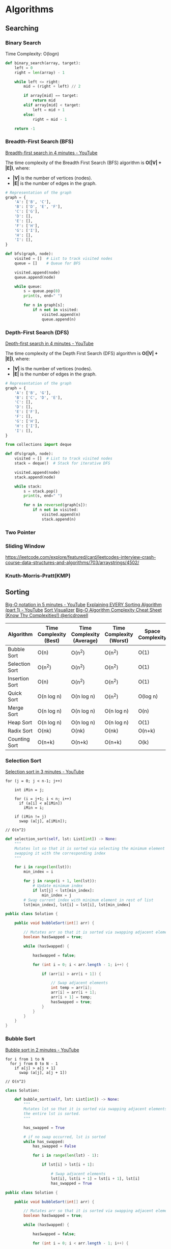 * Algorithms
** Searching
*** Binary Search

Time Complexity: O(logn)

#+BEGIN_SRC python
def binary_search(array, target):
    left = 0
    right = len(array) - 1

    while left <= right:
        mid = (right + left) // 2

        if array[mid] == target:
            return mid
        elif array[mid] < target:
            left = mid + 1
        else:
            right = mid - 1

    return -1
#+END_SRC

*** Breadth-First Search (BFS)

[[https://www.youtube.com/watch?v=HZ5YTanv5QE&ab_channel=MichaelSambol][Breadth-first search in 4 minutes - YouTube]]

The time complexity of the Breadth First Search (BFS) algorithm is *O(|V| + |E|)*, where:
- *|V|* is the number of vertices (nodes).
- *|E|* is the number of edges in the graph.

#+BEGIN_SRC python
# Representation of the graph
graph = {
    'A': ['B', 'C'],
    'B': ['D', 'E', 'F'],
    'C': ['G'],
    'D': [],
    'E': [],
    'F': ['H'],
    'G': ['I'],
    'H': [],
    'I': [],
}
#+END_SRC

#+BEGIN_SRC python
def bfs(graph, node):
    visited = []  # List to track visited nodes
    queue = []    # Queue for BFS

    visited.append(node)
    queue.append(node)

    while queue:
        s = queue.pop(0)
        print(s, end=" ")

        for n in graph[s]:
            if n not in visited:
                visited.append(n)
                queue.append(n)
#+END_SRC


*** Depth-First Search (DFS)

[[https://www.youtube.com/watch?v=Urx87-NMm6c&ab_channel=MichaelSambol][Depth-first search in 4 minutes - YouTube]]

The time complexity of the Depth First Search (DFS) algorithm is *O(|V| + |E|)*, where:
- *|V|* is the number of vertices (nodes).
- *|E|* is the number of edges in the graph.

#+BEGIN_SRC python
# Representation of the graph
graph = {
    'A': ['B', 'G'],
    'B': ['C', 'D', 'E'],
    'C': [],
    'D': [],
    'E': ['F'],
    'F': [],
    'G': ['H'],
    'H': ['I'],
    'I': [],
}
#+END_SRC

#+BEGIN_SRC python
from collections import deque

def dfs(graph, node):
    visited = []  # List to track visited nodes
    stack = deque()  # Stack for iterative DFS

    visited.append(node)
    stack.append(node)

    while stack:
        s = stack.pop()
        print(s, end=" ")

        for n in reversed(graph[s]):
            if n not in visited:
                visited.append(n)
                stack.append(n)
#+END_SRC

*** Two Pointer
*** Sliding Window

https://leetcode.com/explore/featured/card/leetcodes-interview-crash-course-data-structures-and-algorithms/703/arraystrings/4502/

*** Knuth-Morris-Pratt(KMP)

** Sorting

[[https://www.youtube.com/watch?v=__vX2sjlpXU&ab_channel=MichaelSambol][Big-O notation in 5 minutes - YouTube]]
[[https://www.youtube.com/watch?v=AAwYzYkjNTg][Explaining EVERY Sorting Algorithm (part 1) - YouTube]]
[[https://sortvisualizer.com/][Sort Visualizer]]
[[https://www.bigocheatsheet.com/][Big-O Algorithm Complexity Cheat Sheet (Know Thy Complexities!) @ericdrowell]]

| Algorithm      | Time Complexity (Best) | Time Complexity (Average) | Time Complexity (Worst) | Space Complexity | Stability | Adaptive Nature | In-place |
|----------------+------------------------+---------------------------+-------------------------+------------------+-----------+-----------------+----------|
| Bubble Sort    | O(n)                   | O(n^2)                    | O(n^2)                  | O(1)             | Yes       | Yes             | Yes      |
| Selection Sort | O(n^2)                 | O(n^2)                    | O(n^2)                  | O(1)             | No        | No              | Yes      |
| Insertion Sort | O(n)                   | O(n^2)                    | O(n^2)                  | O(1)             | Yes       | Yes             | Yes      |
| Quick Sort     | O(n log n)             | O(n log n)                | O(n^2)                  | O(log n)         | No        | No              | Yes      |
| Merge Sort     | O(n log n)             | O(n log n)                | O(n log n)              | O(n)             | Yes       | No              | No       |
| Heap Sort      | O(n log n)             | O(n log n)                | O(n log n)              | O(1)             | No        | No              | Yes      |
| Radix Sort     | O(nk)                  | O(nk)                     | O(nk)                   | O(n+k)           | Yes       | No              | No       |
| Counting Sort  | O(n+k)                 | O(n+k)                    | O(n+k)                  | O(k)             | Yes       | No              | Yes      |

*** Selection Sort

[[https://www.youtube.com/watch?v=g-PGLbMth_g&ab_channel=MichaelSambol][Selection sort in 3 minutes - YouTube]]

#+BEGIN_SRC
for (j = 0; j < n-1; j++)

    int iMin = j;

    for (i = j+1; i < n; i++)
      if (a[i] < a[iMin])
        iMin = i;

    if (iMin != j)
      swap (a[j], a[iMin]);

// O(n^2)
#+END_SRC


#+BEGIN_SRC python
def selection_sort(self, lst: List[int]) -> None:
    """
    Mutates lst so that it is sorted via selecting the minimum element and
    swapping it with the corresponding index
    """

    for i in range(len(lst)):
        min_index = i

        for j in range(i + 1, len(lst)):
            # Update minimum index
            if lst[j] < lst[min_index]:
                min_index = j
        # Swap current index with minimum element in rest of list
        lst[min_index], lst[i] = lst[i], lst[min_index]
#+END_SRC

#+BEGIN_SRC java
public class Solution {

    public void bubbleSort(int[] arr) {

        // Mutates arr so that it is sorted via swapping adjacent elements the arr is sorted.
        boolean hasSwapped = true;

        while (hasSwapped) {

            hasSwapped = false;

            for (int i = 0; i < arr.length - 1; i++) {

                if (arr[i] > arr[i + 1]) {

                    // Swap adjacent elements
                    int temp = arr[i];
                    arr[i] = arr[i + 1];
                    arr[i + 1] = temp;
                    hasSwapped = true;
                }
            }
        }
    }
}
#+END_SRC

*** Bubble Sort

[[https://www.youtube.com/watch?v=xli_FI7CuzA][Bubble sort in 2 minutes - YouTube]]

#+BEGIN_SRC
for i from 1 to N
  for j from 0 to N - 1
    if a[j] > a[j + 1]
      swap (a[j], a[j + 1])

// O(n^2)
#+END_SRC

#+BEGIN_SRC python
class Solution:

    def bubble_sort(self, lst: List[int]) -> None:
        """
        Mutates lst so that it is sorted via swapping adjacent elements until
        the entire lst is sorted.
        """

        has_swapped = True

        # if no swap occurred, lst is sorted
        while has_swapped:
            has_swapped = False

            for i in range(len(lst) - 1):

                if lst[i] > lst[i + 1]:

                    # Swap adjacent elements
                    lst[i], lst[i + 1] = lst[i + 1], lst[i]
                    has_swapped = True
#+END_SRC


#+BEGIN_SRC java
public class Solution {

    public void bubbleSort(int[] arr) {

        // Mutates arr so that it is sorted via swapping adjacent elements the arr is sorted.
        boolean hasSwapped = true;

        while (hasSwapped) {

            hasSwapped = false;

            for (int i = 0; i < arr.length - 1; i++) {

                if (arr[i] > arr[i + 1]) {

                    // Swap adjacent elements
                    int temp = arr[i];
                    arr[i] = arr[i + 1];
                    arr[i + 1] = temp;
                    hasSwapped = true;
                }
            }
        }
    }
}
#+END_SRC

*** Insertion Sort

[[https://www.youtube.com/watch?v=JU767SDMDvA&ab_channel=MichaelSambol][Insertion sort in 2 minutes - YouTube]]

#+BEGIN_SRC
for i:1 to length(A) - 1
  j = i
   while j > 0 and A[j-1] > A[j]
     swap A[j] and A[j-1]
     j = j - 1
#+END_SRC

#+BEGIN_SRC python
    def function(self, list):

        for i in range(len(list)):

            currentIndex = i

            while currentIndex > 0 and list[currentIndex] < list[currentIndex-1]:
                list[currentIndex], list[currentIndex-1] = list[currentIndex-1], list[currentIndex]
                currentIndex -=1

        return list
#+END_SRC

*** Heap Sort

[[https://www.youtube.com/watch?v=2DmK_H7IdTo][Heap sort in 4 minutes - YouTube]]

O(nlogn)
build-max-heap: O(n)
heapify: O(logn), called n-1 times

#+BEGIN_SRC
Heapsort (A as array)
  BuildMaxHeap(A)
  for i = n to 1
    swap (A[1],A[i])
    n = n - 1
    Heapify(A, 1)

BuildMaxHeap(A as array)
  n = elements_in(A)
  for i = floor (n/2) to 1
     Heapify (A,i)

Heapify(A as array, i as int)
  left = 2i
  right = 2i + 1

  if (left<=n) and (A[left] > A[i])
     max = left
  else
     max = i

  if (right<=n) and (A[right]>A[max])
    max = right

  if (max != i)
     swap (A[i],A[max])
     Heapify(A,max)
#+END_SRC

#+BEGIN_SRC python
class Solution:

    def heap_sort(self, lst: List[int]) -> None:
        """
        Mutates elements in lst by utilizing the heap data structure
        """

        def max_heapify(heap_size, index):

            left, right = 2 * index + 1, 2 * index + 2

            largest = index

            if left < heap_size and lst[left] > lst[largest]:
                largest = left

            if right < heap_size and lst[right] > lst[largest]:
                largest = right

            if largest != index:
                lst[index], lst[largest] = lst[largest], lst[index]
                max_heapify(heap_size, largest)



        # heapify original lst
        for i in range(len(lst) // 2 - 1, -1, -1):

            max_heapify(len(lst), i)

        # use heap to sort elements
        for i in range(len(lst) - 1, 0, -1):

            # swap last element with first element
            lst[i], lst[0] = lst[0], lst[i]

            # note that we reduce the heap size by 1 every iteration
            max_heapify(i, 0)
#+END_SRC

#+BEGIN_SRC java
public class Solution {
    public void heapSort(int[] arr) {
        // Mutates elements in lst by utilizing the heap data structure
        for (int i = arr.length / 2 - 1; i >= 0; i--) {
            maxHeapify(arr, arr.length, i);
        }

        for (int i = arr.length - 1; i > 0; i--) {

            // swap last element with first element
            int temp = arr[i];
            arr[i] = arr[0];
            arr[0] = temp;

            // note that we reduce the heap size by 1 every iteration
            maxHeapify(arr, i, 0);
        }
    }

 private void maxHeapify(int[] arr, int heapSize, int index) {
        int left = 2 * index + 1;
        int right = 2 * index + 2;
        int largest = index;

        if (left < heapSize && arr[left] > arr[largest]) {
            largest = left;
        }

        if (right < heapSize && arr[right] > arr[largest]) {
            largest = right;
        }

        if (largest != index) {
            int temp = arr[index]; 
            arr[index] = arr[largest];
            arr[largest] = temp;
            maxHeapify(arr, heapSize, largest);
        }
    }
}
#+END_SRC

**** Max Heap Implementation

#+BEGIN_SRC python

# Implementing "Max Heap"

class MaxHeap:
    def __init__(self, heapSize):
        # Create a complete binary tree using an array
        # Then use the binary tree to construct a Heap
        self.heapSize = heapSize
        # The number of elements is needed when instantiating an array
        # heapSize records the size of the array
        self.maxheap = [0] * (heapSize + 1)
        # realSize records the number of elements in the Heap
        self.realSize = 0

    # Function to add an element
    def add(self, element):
        self.realSize += 1
        # If the number of elements in the Heap exceeds the preset heapSize
        if self.realSize > self.heapSize:
            print("Added too many elements!")
            self.realSize -= 1
            return

        # Add the element into the array
        self.maxheap[self.realSize] = element
        index = self.realSize
        parent = index // 2

        # If the newly added element is larger than its parent node,
        # its value will be exchanged with that of the parent node
        while self.maxheap[index] > self.maxheap[parent] and index > 1:
            self.maxheap[parent], self.maxheap[index] = self.maxheap[index], self.maxheap[parent]
            index = parent
            parent = index // 2

    # Get the top element of the Heap
    def peek(self):
        return self.maxheap[1]

    # Delete the top element of the Heap
    def pop(self):
        if self.realSize < 1:
            print("Don't have any element!")
            return -sys.maxsize
        else:
            removeElement = self.maxheap[1]
            # Put the last element in the Heap to the top of Heap
            self.maxheap[1] = self.maxheap[self.realSize]
            self.realSize -= 1
            index = 1

            # When the deleted element is not a leaf node
            while index <= self.realSize // 2:
                left = index * 2
                right = (index * 2) + 1

                # If the deleted element is smaller than the left or right child,
                # its value needs to be exchanged with the larger child
                if (self.maxheap[index] < self.maxheap[left] or
                        self.maxheap[index] < self.maxheap[right]):
                    if self.maxheap[left] > self.maxheap[right]:
                        self.maxheap[left], self.maxheap[index] = self.maxheap[index], self.maxheap[left]
                        index = left
                    else:
                        self.maxheap[right], self.maxheap[index] = self.maxheap[index], self.maxheap[right]
                        index = right
                else:
                    break

            return removeElement

    # Return the number of elements in the Heap
    def size(self):
        return self.realSize

    def __str__(self):
        return str(self.maxheap[1: self.realSize + 1])


if __name__ == "__main__":
    # Test cases
    maxHeap = MaxHeap(5)
    maxHeap.add(1)
    maxHeap.add(2)
    maxHeap.add(3)
    # [3, 1, 2]
    print(maxHeap)
    # 3
    print(maxHeap.peek())
    # 3
    print(maxHeap.pop())
    # 2
    print(maxHeap.pop())
    # 1
    print(maxHeap.pop())
    maxHeap.add(4)
    maxHeap.add(5)
    # [5, 4]
    print(maxHeap)
#+END_SRC

**** Min Heap Implementation

#+BEGIN_SRC python

# Implementing "Min Heap"

class MinHeap:
    def __init__(self, heapSize):
        # Create a complete binary tree using an array
        # Then use the binary tree to construct a Heap
        self.heapSize = heapSize
        # The number of elements is needed when instantiating an array
        # heapSize records the size of the array
        self.minheap = [0] * (heapSize + 1)
        # realSize records the number of elements in the Heap
        self.realSize = 0

    # Function to add an element
    def add(self, element):
        self.realSize += 1
        # If the number of elements in the Heap exceeds the preset heapSize
        if self.realSize > self.heapSize:
            print("Added too many elements!")
            self.realSize -= 1
            return

        # Add the element into the array
        self.minheap[self.realSize] = element
        index = self.realSize
        parent = index // 2

        # If the newly added element is smaller than its parent node,
        # its value will be exchanged with that of the parent node
        while self.minheap[index] < self.minheap[parent] and index > 1:
            self.minheap[parent], self.minheap[index] = self.minheap[index], self.minheap[parent]
            index = parent
            parent = index // 2

    # Get the top element of the Heap
    def peek(self):
        return self.minheap[1]

    # Delete the top element of the Heap
    def pop(self):
        if self.realSize < 1:
            print("Don't have any element!")
            return sys.maxsize
        else:
            removeElement = self.minheap[1]
            # Put the last element in the Heap to the top of Heap
            self.minheap[1] = self.minheap[self.realSize]
            self.realSize -= 1
            index = 1

            # When the deleted element is not a leaf node
            while index <= self.realSize // 2:
                left = index * 2
                right = (index * 2) + 1

                # If the deleted element is larger than the left or right child,
                # its value needs to be exchanged with the smaller child
                if (self.minheap[index] > self.minheap[left] or
                        self.minheap[index] > self.minheap[right]):
                    if self.minheap[left] < self.minheap[right]:
                        self.minheap[left], self.minheap[index] = self.minheap[index], self.minheap[left]
                        index = left
                    else:
                        self.minheap[right], self.minheap[index] = self.minheap[index], self.minheap[right]
                        index = right
                else:
                    break

            return removeElement

    # Return the number of elements in the Heap
    def size(self):
        return self.realSize

    def __str__(self):
        return str(self.minheap[1: self.realSize + 1])


if __name__ == "__main__":
    # Test cases
    minHeap = MinHeap(5)
    minHeap.add(3)
    minHeap.add(1)
    minHeap.add(2)
    # [1, 3, 2]
    print(minHeap)
    # 1
    print(minHeap.peek())
    # 1
    print(minHeap.pop())
    # 2
    print(minHeap.pop())
    # 3
    print(minHeap.pop())
    minHeap.add(4)
    minHeap.add(5)
    # [4, 5]
    print(minHeap)
#+END_SRC


*** Merge Sort

[[https://www.youtube.com/watch?v=4VqmGXwpLqc&list=PL9xmBV_5YoZOZSbGAXAPIq1BeUf4j20pl&ab_channel=MichaelSambol][Merge sort in 3 minutes - YouTube]]

#+BEGIN_SRC
mergesort(array a)
  if (n == 1)
    return a

  arrayOne = a[0] ...a[n/2]
  arrayTwo = a[n/2+1] ...a[n]

  arrayOne = mergesort(arrayOne)
  arrayTwo = mergesort(arrayTwo)

  return merge(arrayOne, arrayTwo)

//O(nlogn)
#+END_SRC

#+BEGIN_SRC
merge (array a, array b)
  array c

  while (a and b have elements)
    if (a[0] > b[0])
      add b[0] to the end of c
      remove b[0] from b
    else
      add a[0] to the end of c
      remove a[0] from a

  // At this point either a or b is empty

   while (a has elements)
     add a[0] to the end of c
     remove a[0] from a

   while (b has elements)
     add b[0] to the end of c
     remove b[0] from b

   return c
#+END_SRC

*** Quick Sort

[[https://www.youtube.com/watch?v=Hoixgm4-P4M&list=PL9xmBV_5YoZOZSbGAXAPIq1BeUf4j20pl&index=2&ab_channel=MichaelSambol][Quick sort in 4 minutes - YouTube]]

Quicksort(A as array, low as int, high as int)
  if (low < high)
     pivot_location = Partition(A, low, high)
     Quicksort(A,low,pivot_location)
     Quicksort(A,pivot_location + 1, high)

Partition(A as array, low as int, high as int)
  pivot = A[low]
  leftwall = low

  for i = low + 1 to high
    if (A[i] < pivot) then
      swap(A[i],A[leftWall])
      leftwall = leftwall + 1

  swap(pivot,A[leftwall])

  return(leftwall)

Worst case: O(n^2)
Average case: O(nlogn)

*** Counting Sort

Time Complexity: O(n + k) where n is the size of the input array and k is the maximum value in the array.

#+BEGIN_SRC python
class Solution:
    def counting_sort(self, lst) -> None:
        """
        Sorts a list of integers where minimum value is 0 and maximum value is K
        """
        K = max(lst)
        counts = [0] * (K + 1)
        for elem in lst:
            counts[elem] += 1

        # Overwrite original counts with the starting index of each element
        starting_index = 0
        for i, count in enumerate(counts):
            counts[i] = starting_index
            starting_index += count

        sorted_lst = [0] * len(lst)
        for elem in lst:
            sorted_lst[counts[elem]] = elem
            counts[elem] += 1

        # Copy sorted list back into original list
        for i in range(len(lst)):
            lst[i] = sorted_lst[i]

class Solution:
    def counting_sort(self, lst: List[int]) -> None:
        """
        Sorts a list of integers (handles shifting of integers to range 0 to K)
        """
        shift = min(lst)
        K = max(lst) - shift
        counts = [0] * (K + 1)
        for elem in lst:
            counts[elem - shift] += 1

        # Overwrite original counts with the starting index of each element
        starting_index = 0
        for i, count in enumerate(counts):
            counts[i] = starting_index
            starting_index += count

        sorted_lst = [0] * len(lst)
        for elem in lst:
            sorted_lst[counts[elem - shift]] = elem
            counts[elem - shift] += 1

        # Copy sorted list back into original list
        for i in range(len(lst)):
            lst[i] = sorted_lst[i]
        return lst
#+END_SRC

#+BEGIN_SRC java
import java.util.Arrays;

public class Solution {
    public void countingSort(int[] arr) {
        // Sorts an array of integers where minimum value is 0 and maximum value is K
        int K = Arrays.stream(arr).max().getAsInt();
        int[] counts = new int[K + 1];
        for (int elem : arr) {
            counts[elem] += 1;
        }

        // Overwrite original counts with the starting index of each element
        int startingIndex = 0;
        for (int i = 0; i < K + 1; i++) {
            int count = counts[i];
            counts[i] = startingIndex;
            startingIndex += count;
        }

        int[] sortedArray = new int[arr.length];
        for (int elem : arr) {
            sortedArray[counts[elem]] = elem;
            counts[elem] += 1;
        }

        // Copy sorted list back into original array
        for (int i = 0; i < arr.length; i++) {
            arr[i] = sortedArray[i];
        }
    }
}

public class Solution {
    public void countingSort(int[] arr) {
        // Sorts an array of integers (handles shifting of integers to range 0 to K)
        int shift = Arrays.stream(arr).min().getAsInt();
        int K = Arrays.stream(arr).max().getAsInt() - shift;
        int[] counts = new int[K + 1];
        for (int elem : arr) {
            counts[elem - shift] += 1;
        }

        // Overwrite original counts with the starting index of each element
        int startingIndex = 0;
        for (int i = 0; i < K + 1; i++) {
            int count = counts[i];
            counts[i] = startingIndex;
            startingIndex += count;
        }

        int[] sortedArray = new int[arr.length];
        for (int elem : arr) {
            sortedArray[counts[elem - shift]] = elem;
            counts[elem - shift] += 1;
        }

        // Copy sorted list back into original array
        for (int i = 0; i < arr.length; i++) {
            arr[i] = sortedArray[i];
        }
    }
}
#+END_SRC

*** Radix Sort (LSD)

#+BEGIN_SRC python
from typing import List

class Solution:
    def counting_sort(self, lst: List[int], place_val: int, K: int = 10) -> None:
        """
        Sorts a list of integers where the minimum value is 0 and the maximum value is K
        """
        # Initialize count array of size K
        counts = [0] * K

        for elem in lst:
            digit = (elem // place_val) % 10
            counts[digit] += 1

        # Overwrite counts with the starting index of each digit
        starting_index = 0
        for i, count in enumerate(counts):
            counts[i] = starting_index
            starting_index += count

        sorted_lst = [0] * len(lst)
        for elem in lst:
            digit = (elem // place_val) % 10
            sorted_lst[counts[digit]] = elem
            counts[digit] += 1

        # Copy sorted list back into the original list
        for i in range(len(lst)):
            lst[i] = sorted_lst[i]

    def radix_sort(self, lst: List[int]) -> None:
        # Shift the minimum value in the list to be 0
        shift = min(lst)
        lst[:] = [num - shift for num in lst]
        max_elem = max(lst)

        # Apply the radix sort algorithm
        place_val = 1
        while place_val <= max_elem:
            self.counting_sort(lst, place_val)
            place_val *= 10

        # Undo the original shift
        lst[:] = [num + shift for num in lst]
#+END_SRC

#+BEGIN_SRC java
import java.util.Arrays;

public class Solution {
    private static final int NUM_DIGITS = 10;

    public void countingSort(int[] arr, int placeVal) {
        // Sorts an array of integers where the minimum value is 0 and the maximum value is K
        int[] counts = new int[NUM_DIGITS];

        for (int elem : arr) {
            int current = elem / placeVal;
            counts[current % NUM_DIGITS] += 1;
        }

        // Overwrite counts with the starting index of each digit
        int startingIndex = 0;
        for (int i = 0; i < counts.length; i++) {
            int count = counts[i];
            counts[i] = startingIndex;
            startingIndex += count;
        }

        int[] sortedArray = new int[arr.length];
        for (int elem : arr) {
            int current = elem / placeVal;
            sortedArray[counts[current % NUM_DIGITS]] = elem;
            counts[current % NUM_DIGITS] += 1;
        }

        // Copy sorted list back into the original array
        for (int i = 0; i < arr.length; i++) {
            arr[i] = sortedArray[i];
        }
    }

    public void radixSort(int[] arr) {
        int maxElem = Arrays.stream(arr).max().getAsInt();

        int placeVal = 1;
        while (maxElem / placeVal > 0) {
            countingSort(arr, placeVal);
            placeVal *= 10;
        }
    }
}
#+END_SRC

The running time of LSD Radix sort requires a few parameters. Let *W* be the maximum digit length within the list of integers. Let *N* be the size of the original input integer array. And lastly, since we are using counting sort, we must also be aware of the alphabet size *K*. In the case of digits, it’s a constant 10, but when applied to other inputs, this alphabet size may change.

With these parameters defined, the running time of LSD radix sort is *O(W(N + K))* as a result of at most *W* calls to counting sort. The amount of extra space needed is the same as counting sort – *O(N + K)*.

**Advantages**:
- The advantage of LSD radix sort is that for a set of integers and strings with a reasonable *W* and *K*, it can be extraordinarily fast, sorting in close to linear time (when *W* is small).
- It is also a *stable sort*.

**Disadvantages**:
- LSD radix sort does require some overhead memory, which when *N* and/or *K* is large, can cause major performance hits when compared to other sorts.
- Additionally, it does require looking at all digits due to the fact that more significant digits later down the line have more impact on the final sorted result.

Another type of radix sort that's commonly used that uses similar ideas looks at the most significant digit (*MSD*) first and is called **MSD radix sort**. This approach has a better average case and best-case performance than LSD radix sort, though the implementation is significantly trickier.

*** Radix Sort (MSD)

#+BEGIN_SRC python
def counting_sort_for_radix(input_list, digit_index, radix=10):
    size = len(input_list)
    output = [0] * size
    count = [0] * radix

    for i in range(0, size):
        index = input_list[i] // radix ** digit_index
        count[int((index) % radix)] += 1

    for i in range(1, radix):
        count[i] += count[i - 1]

    i = size - 1
    while i >= 0:
        index = input_list[i] // radix ** digit_index
        output[count[int((index) % radix)] - 1] = input_list[i]
        count[int((index) % radix)] -= 1
        i -= 1

    for i in range(0, size):
        input_list[i] = output[i]


def radix_sort_msd(input_list, radix=10):
    max_val = max(input_list)
    exp = 0
    while radix ** exp <= max_val:
        exp = exp + 1

    for i in range(exp - 1, -1, -1):
        counting_sort_for_radix(input_list, i, radix)
#+END_SRC


*** Bucket Sort

The worst-case time complexity of bucket sort is *O(N^2)* if the sorting algorithm used on the bucket is insertion sort, which is the most common use case since the expectation is that buckets will not have too many elements relative to the entire list. In the worst case, all elements are placed in one bucket, causing the running time to reduce to the worst-case complexity of insertion sort (all elements are in reverse order).

If the worst-case running time of the intermediate sort used is *O(N log N)*, then the worst-case running time of bucket sort will also be *O(N log N)*.

On average, when the distribution of elements across buckets is reasonably uniform, it can be shown that bucket sort runs on average *O(N + K)* for *K* buckets.

The space complexity is *O(N + K)* since we have to initialize an array of size *K*. The total number of elements stored in this additional array is *N*, since all *N* elements have to go inside a bucket.

#+BEGIN_SRC python
from typing import List

class Solution:
    def bucket_sort(self, lst: List[int], K) -> None:
        """
        Sorts a list of integers using K buckets
        """
        buckets = [[] for _ in range(K)]

        # Place elements into buckets
        shift = min(lst)
        max_val = max(lst) - shift
        bucket_size = max(1, max_val / K)

        for i, elem in enumerate(lst):
            # Same as K * lst[i] / max(lst)
            index = (elem - shift) // bucket_size
            # Edge case for max value
            if index == K:
                # Put the max value in the last bucket
                buckets[K - 1].append(elem)
            else:
                buckets[index].append(elem)

        # Sort individual buckets
        for bucket in buckets:
            bucket.sort()

        # Convert sorted buckets into final output
        sorted_array = []
        for bucket in buckets:
            sorted_array.extend(bucket)

        # Mutate original array with sorted elements
        for i in range(len(lst)):
            lst[i] = sorted_array[i]
#+END_SRC

#+BEGIN_SRC java
import java.util.*;

public class Solution {
    public void bucketSort(int[] arr, int K) {
        List<List<Integer>> buckets = new ArrayList<>(K);

        int shift = Arrays.stream(arr).min().getAsInt();
        int maxValue = Arrays.stream(arr).max().getAsInt() - shift;

        // Place elements into buckets
        double bucketSize = (double) maxValue / K;
        if (bucketSize < 1) {
            bucketSize = 1.0;
        }

        for (int elem : arr) {
            // Same as K * arr[i] / max(lst)
            int index = (int) ((elem - shift) / bucketSize);
            if (index == K) {
                // Put the max value in the last bucket
                buckets.get(K - 1).add(elem);
            } else {
                buckets.get(index).add(elem);
            }
        }

        // Sort individual buckets
        for (List<Integer> bucket : buckets) {
            Collections.sort(bucket);
        }

        // Convert sorted buckets into final output
        List<Integer> sortedList = new ArrayList<>();
        for (List<Integer> bucket : buckets) {
            sortedList.addAll(bucket);
        }

        // Mutate original array with sorted elements
        for (int i = 0; i < arr.length; i++) {
            arr[i] = sortedList.get(i);
        }
    }
}
#+END_SRC

** Data Structures
*** Linked List

[[https://www.youtube.com/watch?v=F8AbOfQwl1c][Linked lists in 4 minutes - YouTube]]

Here we provide a comparison of *time complexity* between the linked list and the array.

| Operation           | Array | Singly-Linked List | Doubly-Linked List |
|---------------------+-------+--------------------+---------------------|
| **Access**          |       |                    |                     |
| by index            | O(1)  | O(N)              | O(N)               |
| **Add**             |       |                    |                     |
| before first node   | O(N)  | O(1)              | O(1)               |
| after given node    | O(N)  | O(1)              | O(1)               |
| after last node     | O(1)  | O(N)              | O(1)               |
| **Delete**          |       |                    |                     |
| the first node      | O(N)  | O(1)              | O(1)               |
| a given node        | O(N)  | O(1)              | O(1)               |
| the last node       | O(1)  | O(N)              | O(1)               |
| **Search**          |       |                    |                     |
| a given node        | O(N)  | O(N)              | O(N)               |

*Note:* The given time complexities for the Doubly-Linked List assume that the Doubly-Linked List implementation keeps a reference to the tail node. If a reference to the tail node is not kept, then adding a node after the last node or deleting the last node would also require *O(N)* time.

After this comparison, it is not difficult to come up with our conclusion:

- If you need to add or delete a node frequently, a linked list could be a good choice.
- If you need to access an element by index often, an array might be a better choice than a linked list.

#+BEGIN_SRC python
class MyLinkedList(object):

    class Node:
        def __init__(self, val=None):
            self.val = val
            self.next = None

    def __init__(self):
        self.head = None

    def addAtHead(self, val):
        """
        :type val: int
        :rtype: None
        """
        new_head = self.Node(val)
        new_head.next = self.head  # type: ignore
        self.head = new_head

    def get(self, index):
        """
        :type index: int
        :rtype: int
        """
        current_node = self.head
        for i in range(index):
            if current_node is None:
                return -1
            current_node = current_node.next  # type: ignore
        if current_node is None:
            return -1
        return current_node.val  # type: ignore

    def addAtTail(self, val):
        """
        :type val: int
        :rtype: None
        """
        new_node = self.Node(val)
        if self.head is None:
            self.head = new_node
            return

        current_node = self.head
        while current_node.next is not None:  # type: ignore
            current_node = current_node.next
        current_node.next = new_node

    def addAtIndex(self, index, val):
        """
        :type index: int
        :type val: int
        :rtype: None
        """
        if index == 0:
            self.addAtHead(val)
            return

        previous_node = self.head
        for i in range(index - 1):
            if previous_node is None:
                return
            previous_node = previous_node.next

        if previous_node is None:
            return

        new_node = self.Node(val)
        new_node.next = previous_node.next
        previous_node.next = new_node

    def deleteAtIndex(self, index):
        """
        :type index: int
        :rtype: None
        """
        if index == 0:
            self.head = self.head.next
            return

        previous_node = self.head  # Start from the head
        for i in range(index - 1):  # Correct the range of the loop
            if previous_node is None or previous_node.next is None:
                return
            previous_node = previous_node.next
        current_node = previous_node.next
        if current_node:
            previous_node.next = current_node.next
#+END_SRC

*** Queue

https://leetcode.com/explore/learn/card/queue-stack/228/first-in-first-out-data-structure/1366/

#+BEGIN_SRC cpp
#include <iostream>
#include <vector>
using namespace std;

class MyQueue {
    private:
        // store elements
        vector<int> data;
        // a pointer to indicate the start position
        int p_start;

    public:
        MyQueue() { p_start = 0; }

        /** Insert an element into the queue. Return true if the operation is successful. */
        bool enQueue(int x) {
            data.push_back(x);
            return true;
        }

        /** Delete an element from the queue. Return true if the operation is successful. */
        bool deQueue() {
            if (isEmpty()) {
                return false;
            }
            p_start++;
            return true;
        }

        /** Get the front item from the queue. */
        int Front() {
            return data[p_start];
        }

        /** Checks whether the queue is empty or not. */
        bool isEmpty() {
            return p_start >= data.size();
        }
};

int main() {
    MyQueue q;
    q.enQueue(5);
    q.enQueue(3);
    if (!q.isEmpty()) {
        cout << q.Front() << endl;
    }
    q.deQueue();
    if (!q.isEmpty()) {
        cout << q.Front() << endl;
    }
    q.deQueue();
    if (!q.isEmpty()) {
        cout << q.Front() << endl;
    }
}
#+END_SRC

#+BEGIN_SRC java
import java.util.*;

class MyQueue {
    // store elements
    private List<Integer> data;
    // a pointer to indicate the start position
    private int p_start;

    public MyQueue() {
        data = new ArrayList<Integer>();
        p_start = 0;
    }

    /** Insert an element into the queue. Return true if the operation is successful. */
    public boolean enQueue(int x) {
        data.add(x);
        return true;
    }

    /** Delete an element from the queue. Return true if the operation is successful. */
    public boolean deQueue() {
        if (isEmpty() == true) {
            return false;
        }
        p_start++;
        return true;
    }

    /** Get the front item from the queue. */
    public int Front() {
        return data.get(p_start);
    }

    /** Checks whether the queue is empty or not. */
    public boolean isEmpty() {
        return p_start >= data.size();
    }
}

public class Main {
    public static void main(String[] args) {
        MyQueue q = new MyQueue();
        q.enQueue(5);
        q.enQueue(3);
        if (q.isEmpty() == false) {
            System.out.println(q.Front());
        }
        q.deQueue();
        if (q.isEmpty() == false) {
            System.out.println(q.Front());
        }
        q.deQueue();
        if (q.isEmpty() == false) {
            System.out.println(q.Front());
        }
    }
}
#+END_SRC

**** Circular Queue

#+BEGIN_SRC cpp
#include <vector>
using namespace std;

class MyCircularQueue {
private:
    vector<int> data;
    int head;
    int tail;
    int size;

public:
    /** Initialize your data structure here. Set the size of the queue to be k. */
    MyCircularQueue(int k) {
        data.resize(k);
        head = -1;
        tail = -1;
        size = k;
    }

    /** Insert an element into the circular queue. Return true if the operation is successful. */
    bool enQueue(int value) {
        if (isFull()) {
            return false;
        }
        if (isEmpty()) {
            head = 0;
        }
        tail = (tail + 1) % size;
        data[tail] = value;
        return true;
    }

    /** Delete an element from the circular queue. Return true if the operation is successful. */
    bool deQueue() {
        if (isEmpty()) {
            return false;
        }
        if (head == tail) {
            head = -1;
            tail = -1;
            return true;
        }
        head = (head + 1) % size;
        return true;
    }

    /** Get the front item from the queue. */
    int Front() {
        if (isEmpty()) {
            return -1;
        }
        return data[head];
    }

    /** Get the last item from the queue. */
    int Rear() {
        if (isEmpty()) {
            return -1;
        }
        return data[tail];
    }

    /** Checks whether the circular queue is empty or not. */
    bool isEmpty() {
        return head == -1;
    }

    /** Checks whether the circular queue is full or not. */
    bool isFull() {
        return ((tail + 1) % size) == head;
    }
};
#+END_SRC

#+BEGIN_SRC cpp
#include <iostream>
#include <queue>
using namespace std;

int main() {
    // 1. Initialize a queue.
    queue<int> q;

    // 2. Push new elements.
    q.push(5);
    q.push(13);
    q.push(8);
    q.push(6);

    // 3. Check if the queue is empty.
    if (q.empty()) {
        cout << "Queue is empty!" << endl;
        return 0;
    }

    // 4. Pop an element.
    q.pop();

    // 5. Get the first element.
    cout << "The first element is: " << q.front() << endl;

    // 6. Get the last element.
    cout << "The last element is: " << q.back() << endl;

    // 7. Get the size of the queue.
    cout << "The size is: " << q.size() << endl;

    return 0;
}
#+END_SRC

#+BEGIN_SRC java
class MyCircularQueue {
    private int[] data;
    private int head;
    private int tail;
    private int size;

    /** Initialize your data structure here. Set the size of the queue to be k. */
    public MyCircularQueue(int k) {
        data = new int[k];
        head = -1;
        tail = -1;
        size = k;
    }

    /** Insert an element into the circular queue. Return true if the operation is successful. */
    public boolean enQueue(int value) {
        if (isFull()) {
            return false;
        }
        if (isEmpty()) {
            head = 0;
        }
        tail = (tail + 1) % size;
        data[tail] = value;
        return true;
    }

    /** Delete an element from the circular queue. Return true if the operation is successful. */
    public boolean deQueue() {
        if (isEmpty()) {
            return false;
        }
        if (head == tail) {
            head = -1;
            tail = -1;
            return true;
        }
        head = (head + 1) % size;
        return true;
    }

    /** Get the front item from the queue. */
    public int Front() {
        if (isEmpty()) {
            return -1;
        }
        return data[head];
    }

    /** Get the last item from the queue. */
    public int Rear() {
        if (isEmpty()) {
            return -1;
        }
        return data[tail];
    }

    /** Checks whether the circular queue is empty or not. */
    public boolean isEmpty() {
        return head == -1;
    }

    /** Checks whether the circular queue is full or not. */
    public boolean isFull() {
        return ((tail + 1) % size) == head;
    }
}
#+END_SRC

#+BEGIN_SRC java
import java.util.*;

public class Main {
    public static void main(String[] args) {
        // 1. Initialize a queue.
        Queue<Integer> q = new LinkedList<>();

        // 2. Get the first element - return null if queue is empty.
        System.out.println("The first element is: " + q.peek());

        // 3. Push new elements.
        q.offer(5);
        q.offer(13);
        q.offer(8);
        q.offer(6);

        // 4. Pop an element.
        q.poll();

        // 5. Get the first element.
        System.out.println("The first element is: " + q.peek());

        // 6. Get the size of the queue.
        System.out.println("The size is: " + q.size());
    }
}
#+END_SRC


*** Hash Set

#+BEGIN_SRC python
class MyHashSet:

 # Python3: My Implementation

    def __init__(self):
        self.hashSet = set()

    def add(self, key: int) -> None:
        self.hashSet.add(key)

    def remove(self, key: int) -> None:
        self.hashSet.discard(key)

    def contains(self, key: int) -> bool:
        return key in self.hashSet
#+END_SRC

#+BEGIN_SRC python
# Python3: Leetcode Implementation

# 1. initialize the hash set
hashset = set()

# 2. add a new key
hashset.add(3)
hashset.add(2)
hashset.add(1)

# 3. remove a key
hashset.remove(2)

# 4. check if the key is in the hash set
if (2 not in hashset):
    print("Key 2 is not in the hash set.")

# 5. get the size of the hash set
print("Size of hashset is:", len(hashset))

# 6. iterate the hash set
for x in hashset:
    print(x, end=" ")
print("are in the hash set.")

# 7. clear the hash set
hashset.clear()
print("Size of hashset:", len(hashset))
#+END_SRC

#+BEGIN_SRC java
// "static void main" must be defined in a public class.
import java.util.*;

public class Main {
    public static void main(String[] args) {
        // 1. initialize the hash set
        Set<Integer> hashSet = new HashSet<>();

        // 2. add a new key
        hashSet.add(3);
        hashSet.add(2);
        hashSet.add(1);

        // 3. remove the key
        hashSet.remove(2);

        // 4. check if the key is in the hash set
        if (!hashSet.contains(2)) {
            System.out.println("Key 2 is not in the hash set.");
        }

        // 5. get the size of the hash set
        System.out.println("The size of hash set is: " + hashSet.size());

        // 6. iterate the hash set
        for (Integer i : hashSet) {
            System.out.print(i + " ");
        }
        System.out.println("are in the hash set.");

        // 7. clear the hash set
        hashSet.clear();

        // 8. check if the hash set is empty
        if (hashSet.isEmpty()) {
            System.out.println("hash set is empty now!");
        }
    }
}
#+END_SRC

#+BEGIN_SRC cpp
#include <unordered_set>
#include <iostream>
using namespace std;

int main() {
    // 1. initialize a hash set
    unordered_set<int> hashset;

    // 2. insert a new key
    hashset.insert(3);
    hashset.insert(2);
    hashset.insert(1);

    // 3. delete a key
    hashset.erase(2);

    // 4. check if the key is in the hash set
    if (hashset.count(2) <= 0) {
        cout << "Key 2 is not in the hash set." << endl;
    }

    // 5. get the size of the hash set
    cout << "The size of hash set is: " << hashset.size() << endl;

    // 6. iterate the hash set
    for (auto it = hashset.begin(); it != hashset.end(); ++it) {
        cout << (*it) << " ";
    }
    cout << "are in the hash set." << endl;

    // 7. clear the hash set
    hashset.clear();

    // 8. check if the hash set is empty
    if (hashset.empty()) {
        cout << "hash set is empty now!" << endl;
    }
}
#+END_SRC


*** Hash Map

#+BEGIN_SRC python
# Python3: My Implementation
class MyHashMap:

    def __init__(self):
        self.h = {}

    def put(self, key: int, value: int) -> None:
        if key not in self.h:
            self.h[key] = value
        else:
            self.h[key] = value

    def get(self, key: int) -> int:
        if key not in self.h:
            return -1
        return self.h[key]

    def remove(self, key: int) -> None:
        if key in self.h:
            del self.h[key]
#+END_SRC

#+BEGIN_SRC python
 # Python3: Leetcode Implementation
# 1. initialize a hash map
hashmap = {0: 0, 2: 3}

# 2. insert a new (key, value) pair or update the value of an existing key
hashmap[1] = 1
hashmap[1] = 2

# 3. get the value of a key
print("The value of key 1 is: " + str(hashmap[1]))

# 4. delete a key
del hashmap[2]

# 5. check if a key is in the hash map
if 2 not in hashmap:
    print("Key 2 is not in the hash map.")

# 6. both key and value can have different types in a hash map
hashmap["pi"] = 3.1415

# 7. get the size of the hash map
print("The size of hash map is: " + str(len(hashmap)))

# 8. iterate the hash map
for key in hashmap:
    print("(" + str(key) + "," + str(hashmap[key]) + ")", end=" ")
print("are in the hash map.")

# 9. get all keys in hash map
print(hashmap.keys())

# 10. clear the hash map
hashmap.clear()
print("The size of hash map is: " + str(len(hashmap)))
#+END_SRC

#+BEGIN_SRC java
// "static void main" must be defined in a public class.
import java.util.*;

public class Main {
    public static void main(String[] args) {
        // 1. initialize a hash map
        Map<Integer, Integer> hashmap = new HashMap<>();

        // 2. insert a new (key, value) pair
        hashmap.putIfAbsent(0, 0);
        hashmap.putIfAbsent(2, 3);

        // 3. insert a new (key, value) pair or update the value of an existing key
        hashmap.put(1, 1);
        hashmap.put(1, 2);

        // 4. get the value of a specific key
        System.out.println("The value of key 1 is: " + hashmap.get(1));

        // 5. delete a key
        hashmap.remove(2);

        // 6. check if a key is in the hash map
        if (!hashmap.containsKey(2)) {
            System.out.println("Key 2 is not in the hash map.");
        }

        // 7. get the size of the hash map
        System.out.println("The size of hash map is: " + hashmap.size());

        // 8. iterate the hash map
        for (Map.Entry<Integer, Integer> entry : hashmap.entrySet()) {
            System.out.print("(" + entry.getKey() + "," + entry.getValue() + ") ");
        }
        System.out.println("are in the hash map.");

        // 9. clear the hash map
        hashmap.clear();

        // 10. check if the hash map is empty
        if (hashmap.isEmpty()) {
            System.out.println("hash map is empty now!");
        }
    }
}
#+END_SRC

#+BEGIN_SRC cpp
#include <unordered_map>
#include <iostream>
using namespace std;

int main() {
    // 1. initialize a hash map
    unordered_map<int, int> hashmap;

    // 2. insert a new (key, value) pair
    hashmap.insert(make_pair(0, 0));
    hashmap.insert(make_pair(2, 3));

    // 3. insert a new (key, value) pair or update the value of an existing key
    hashmap[1] = 1;
    hashmap[1] = 2;

    // 4. get the value of a specific key
    cout << "The value of key 1 is: " << hashmap[1] << endl;

    // 5. delete a key
    hashmap.erase(2);

    // 6. check if a key is in the hash map
    if (hashmap.count(2) <= 0) {
        cout << "Key 2 is not in the hash map." << endl;
    }

    // 7. get the size of the hash map
    cout << "The size of hash map is: " << hashmap.size() << endl;

    // 8. iterate the hash map
    for (auto it = hashmap.begin(); it != hashmap.end(); ++it) {
        cout << "(" << it->first << "," << it->second << ") ";
    }
    cout << "are in the hash map." << endl;

    // 9. clear the hash map
    hashmap.clear();

    // 10. check if the hash map is empty
    if (hashmap.empty()) {
        cout << "hash map is empty now!" << endl;
    }
}
#+END_SRC
